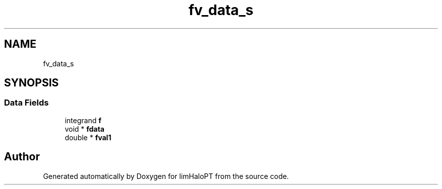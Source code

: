 .TH "fv_data_s" 3 "Fri Nov 5 2021" "Version 1.0.0" "limHaloPT" \" -*- nroff -*-
.ad l
.nh
.SH NAME
fv_data_s
.SH SYNOPSIS
.br
.PP
.SS "Data Fields"

.in +1c
.ti -1c
.RI "integrand \fBf\fP"
.br
.ti -1c
.RI "void * \fBfdata\fP"
.br
.ti -1c
.RI "double * \fBfval1\fP"
.br
.in -1c

.SH "Author"
.PP 
Generated automatically by Doxygen for limHaloPT from the source code\&.
